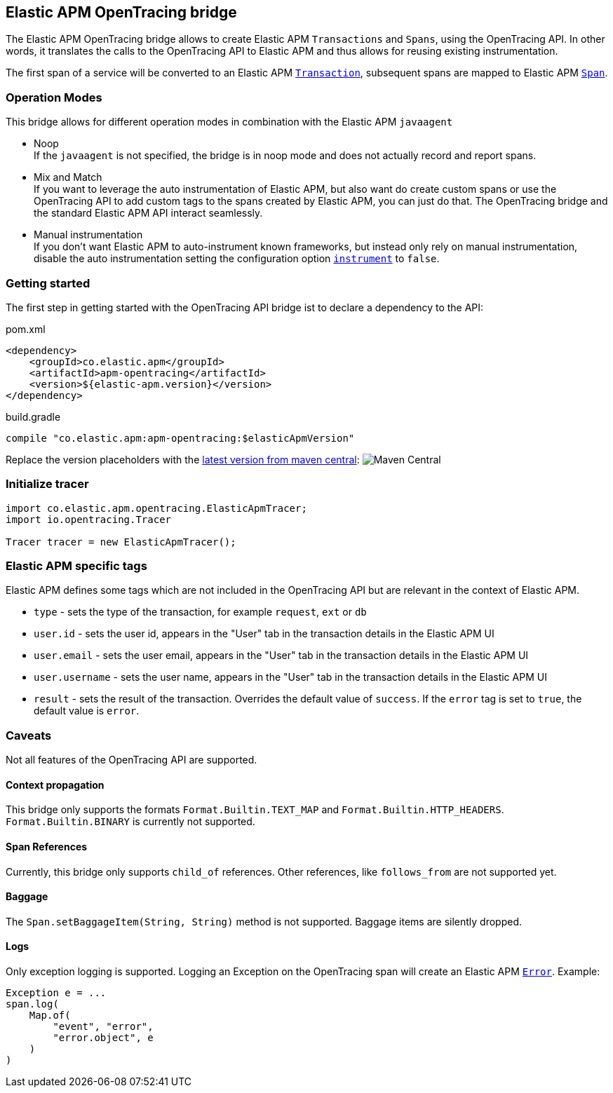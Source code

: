 ifdef::env-github[]
NOTE: For the best reading experience,
please view this documentation at https://www.elastic.co/guide/en/apm/agent/java[elastic.co]
endif::[]

[[opentracing-bridge]]
== Elastic APM OpenTracing bridge

The Elastic APM OpenTracing bridge allows to create Elastic APM `Transactions` and `Spans`,
using the OpenTracing API.
In other words,
it translates the calls to the OpenTracing API to Elastic APM and thus allows for reusing existing instrumentation.

The first span of a service will be converted to an Elastic APM
https://www.elastic.co/guide/en/apm/get-started/master/transactions.html[`Transaction`],
subsequent spans are mapped to Elastic APM
https://www.elastic.co/guide/en/apm/get-started/master/transaction-spans.html[`Span`].

[float]
[[operation-modes]]
=== Operation Modes

This bridge allows for different operation modes in combination with the Elastic APM `javaagent`

- Noop +
  If the `javaagent` is not specified, the bridge is in noop mode and does not actually record and report spans.
- Mix and Match +
  If you want to leverage the auto instrumentation of Elastic APM,
  but also want do create custom spans or use the OpenTracing API to add custom tags to the spans created by Elastic APM,
  you can just do that.
  The OpenTracing bridge and the standard Elastic APM API interact seamlessly.
- Manual instrumentation +
  If you don't want Elastic APM to auto-instrument known frameworks,
  but instead only rely on manual instrumentation,
  disable the auto instrumentation setting the configuration option <<config-instrument,`instrument`>> to `false`.

[float]
[[getting-started]]
=== Getting started
The first step in getting started with the OpenTracing API bridge ist to declare a dependency to the API:

[source,xml]
.pom.xml
----
<dependency>
    <groupId>co.elastic.apm</groupId>
    <artifactId>apm-opentracing</artifactId>
    <version>${elastic-apm.version}</version>
</dependency>
----

[source,groovy]
.build.gradle
----
compile "co.elastic.apm:apm-opentracing:$elasticApmVersion"
----

Replace the version placeholders with the
link:https://search.maven.org/search?q=g:co.elastic.apm%20AND%20a:apm-opentracing[
latest version from maven central]:
image:https://img.shields.io/maven-central/v/co.elastic.apm/apm-opentracing.svg[Maven Central]


[float]
[[init-tracer]]
=== Initialize tracer

[source,java]
----
import co.elastic.apm.opentracing.ElasticApmTracer;
import io.opentracing.Tracer

Tracer tracer = new ElasticApmTracer();
----


[float]
[[elastic-apm-tags]]
=== Elastic APM specific tags

Elastic APM defines some tags which are not included in the OpenTracing API but are relevant in the context of Elastic APM.

- `type` - sets the type of the transaction,
  for example `request`, `ext` or `db`
- `user.id` - sets the user id,
  appears in the "User" tab in the transaction details in the Elastic APM UI
- `user.email` - sets the user email,
  appears in the "User" tab in the transaction details in the Elastic APM UI
- `user.username` - sets the user name,
  appears in the "User" tab in the transaction details in the Elastic APM UI
- `result` - sets the result of the transaction. Overrides the default value of `success`.
  If the `error` tag is set to `true`, the default value is `error`.

[float]
[[unsupported]]
=== Caveats
Not all features of the OpenTracing API are supported.

[float]
[[propagation]]
==== Context propagation
This bridge only supports the formats `Format.Builtin.TEXT_MAP` and `Format.Builtin.HTTP_HEADERS`.
`Format.Builtin.BINARY` is currently not supported.

[float]
[[references]]
==== Span References
Currently, this bridge only supports `child_of` references.
Other references,
like `follows_from` are not supported yet.

[float]
[[baggage]]
==== Baggage
The `Span.setBaggageItem(String, String)` method is not supported.
Baggage items are silently dropped.

[float]
[[logs]]
==== Logs
Only exception logging is supported.
Logging an Exception on the OpenTracing span will create an Elastic APM
https://www.elastic.co/guide/en/apm/get-started/master/errors.html[`Error`].
Example:

[source,java]
----
Exception e = ...
span.log(
    Map.of(
        "event", "error",
        "error.object", e
    )
)
----

